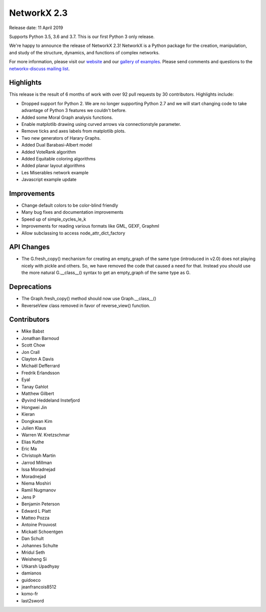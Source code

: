 NetworkX 2.3
============

Release date: 11 April 2019

Supports Python 3.5, 3.6 and 3.7.
This is our first Python 3 only release.

We're happy to announce the release of NetworkX 2.3!
NetworkX is a Python package for the creation, manipulation, and study of the
structure, dynamics, and functions of complex networks.

For more information, please visit our `website <https://networkx.org/>`_
and our `gallery of examples
<https://networkx.org/documentation/latest/auto_examples/index.html>`_.
Please send comments and questions to the `networkx-discuss mailing list
<http://groups.google.com/group/networkx-discuss>`_.

Highlights
----------

This release is the result of 6 months of work with over 92 pull requests by
30 contributors. Highlights include:

- Dropped support for Python 2. We are no longer supporting Python 2.7 and we will
  start changing code to take advantage of Python 3 features we couldn't before.
- Added some Moral Graph analysis functions.
- Enable matplotlib drawing using curved arrows via connectionstyle parameter.
- Remove ticks and axes labels from matplotlib plots.
- Two new generators of Harary Graphs.
- Added Dual Barabasi-Albert model
- Added VoteRank algorithm
- Added Equitable coloring algorithms
- Added planar layout algorithms
- Les Miserables network example
- Javascript example update

Improvements
------------

- Change default colors to be color-blind friendly
- Many bug fixes and documentation improvements
- Speed up of simple_cycles_le_k
- Improvements for reading various formats like GML, GEXF, Graphml
- Allow subclassing to access node_attr_dict_factory


API Changes
-----------
- The G.fresh_copy() mechanism for creating an empty_graph of the same
  type (introduced in v2.0) does not playing nicely with pickle and others.
  So, we have removed the code that caused a need for that. Instead you
  should use the more natural G.__class__() syntax to get an empty_graph
  of the same type as G.

Deprecations
------------
- The Graph.fresh_copy() method should now use Graph.__class__()
- ReverseView class removed in favor of reverse_view() function.

Contributors
------------

- Mike Babst
- Jonathan Barnoud
- Scott Chow
- Jon Crall
- Clayton A Davis
- Michaël Defferrard
- Fredrik Erlandsson
- Eyal
- Tanay Gahlot
- Matthew Gilbert
- Øyvind Heddeland Instefjord
- Hongwei Jin
- Kieran
- Dongkwan Kim
- Julien Klaus
- Warren W. Kretzschmar
- Elias Kuthe
- Eric Ma
- Christoph Martin
- Jarrod Millman
- Issa Moradnejad
- Moradnejad
- Niema Moshiri
- Ramil Nugmanov
- Jens P
- Benjamin Peterson
- Edward L Platt
- Matteo Pozza
- Antoine Prouvost
- Mickaël Schoentgen
- Dan Schult
- Johannes Schulte
- Mridul Seth
- Weisheng Si
- Utkarsh Upadhyay
- damianos
- guidoeco
- jeanfrancois8512
- komo-fr
- last2sword
